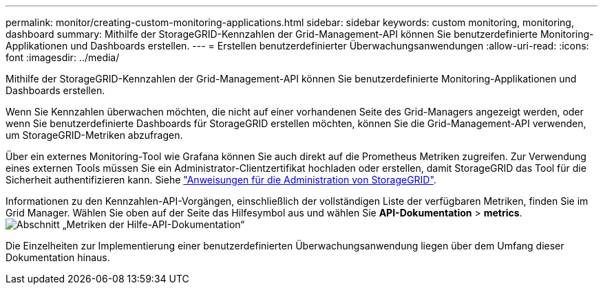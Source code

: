 ---
permalink: monitor/creating-custom-monitoring-applications.html 
sidebar: sidebar 
keywords: custom monitoring, monitoring, dashboard 
summary: Mithilfe der StorageGRID-Kennzahlen der Grid-Management-API können Sie benutzerdefinierte Monitoring-Applikationen und Dashboards erstellen. 
---
= Erstellen benutzerdefinierter Überwachungsanwendungen
:allow-uri-read: 
:icons: font
:imagesdir: ../media/


[role="lead"]
Mithilfe der StorageGRID-Kennzahlen der Grid-Management-API können Sie benutzerdefinierte Monitoring-Applikationen und Dashboards erstellen.

Wenn Sie Kennzahlen überwachen möchten, die nicht auf einer vorhandenen Seite des Grid-Managers angezeigt werden, oder wenn Sie benutzerdefinierte Dashboards für StorageGRID erstellen möchten, können Sie die Grid-Management-API verwenden, um StorageGRID-Metriken abzufragen.

Über ein externes Monitoring-Tool wie Grafana können Sie auch direkt auf die Prometheus Metriken zugreifen. Zur Verwendung eines externen Tools müssen Sie ein Administrator-Clientzertifikat hochladen oder erstellen, damit StorageGRID das Tool für die Sicherheit authentifizieren kann. Siehe link:../admin/index.html["Anweisungen für die Administration von StorageGRID"].

Informationen zu den Kennzahlen-API-Vorgängen, einschließlich der vollständigen Liste der verfügbaren Metriken, finden Sie im Grid Manager. Wählen Sie oben auf der Seite das Hilfesymbol aus und wählen Sie *API-Dokumentation* > *metrics*. image:../media/help_api_docs_metrics.png["Abschnitt „Metriken der Hilfe-API-Dokumentation“"]

Die Einzelheiten zur Implementierung einer benutzerdefinierten Überwachungsanwendung liegen über dem Umfang dieser Dokumentation hinaus.
